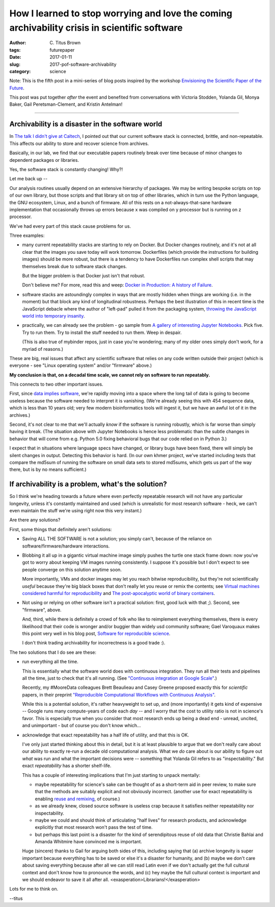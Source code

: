 How I learned to stop worrying and love the coming archivability crisis in scientific software
##############################################################################################

:author: C\. Titus Brown
:tags: futurepaper
:date: 2017-01-11
:slug: 2017-pof-software-archivability
:category: science

Note: This is the fifth post in a mini-series of
blog posts inspired by the workshop `Envisioning the Scientific Paper
of the Future
<http://caltech.stacksdiscovery.org/scientific-paper-future>`__.

This post was put together *after* the event and benefited from
conversations with Victoria Stodden, Yolanda Gil, Monya Baker,
Gail Peretsman-Clement, and Kristin Antelman!

----

Archivability is a disaster in the software world
-------------------------------------------------

In `The talk I didn't give at Caltech <http://ivory.idyll.org/blog/2017-pof-the-talk-i-didnt-give.html>`__, I pointed out that our current software stack
is connected, brittle, and non-repeatable.  This affects our ability to
store and recover science from archives.

Basically, in our lab, we find that our executable papers routinely
break over time because of minor changes to dependent packages or
libraries.

Yes, the software stack is constantly changing!  Why?!

Let me back up --

Our analysis routines usually depend on an extensive hierarchy of
packages.  We may be writing bespoke scripts on top of our own library,
but those scripts and that library sit on top of other libraries, which
in turn use the Python language, the GNU ecosystem, Linux, and a bunch
of firmware.  All of this rests on a not-always-that-sane hardware
implementation that occasionally throws up errors because x was compiled
on y processor but is running on z processor.

We've had every part of this stack cause problems for us.

Three examples:

* many current repeatability stacks are starting to rely on Docker.
  But Docker changes routinely, and it's not at all clear that the
  images you save today will work tomorrow.  Dockerfiles (which
  provide the instructions for building images) should be more robust,
  but there is a tendency to have Dockerfiles run complex shell
  scripts that may themselves break due to software stack changes.

  But the bigger problem is that Docker just isn't that robust.

  Don't believe me? For more, read this and weep: `Docker in
  Production: A history of Failure
  <https://thehftguy.com/2016/11/01/docker-in-production-an-history-of-failure/>`__.

* software stacks are astoundingly complex in ways that are mostly
  hidden when things are working (i.e. in the moment) but that block
  any kind of longitudinal robustness.  Perhaps the best illustration
  of this in recent time is the JavaScript debacle where the author of
  "left-pad" pulled it from the packaging system, `throwing the
  JavaScript world into temporary insanity
  <http://www.theregister.co.uk/2016/03/23/npm_left_pad_chaos/>`__.

* practically, we can already see the problem - go sample from
  `A gallery of interesting Jupyter Notebooks <https://github.com/ipython/ipython/wiki/A-gallery-of-interesting-IPython-Notebooks>`__.  Pick five. Try to
  run them.  Try to install the stuff needed to run them. Weep in despair.

  (This is also true of mybinder repos, just in case you're wondering;
  many of my older ones simply don't work, for a myriad of reasons.)

These are big, real issues that affect any scientific software that relies
on any code written outside their project (which is everyone - see "Linux
operating system" and/or "firmware" above.)

**My conclusion is that, on a decadal time scale, we cannot rely on software
to run repeatably.**

This connects to two other important issues.

First, since `data implies software
<http://ivory.idyll.org/blog/2017-data-implies-software.html>`__,
we're rapidly moving into a space where the long tail of data is going
to become useless because the software needed to interpret it is
vanishing.  (We're already seeing this with 454 sequence data, which
is less than 10 years old; very few modern bioinformatics tools will
ingest it, but we have an awful lot of it in the archives.)

Second, it's not clear to me that we'll actually *know* if the
software is running robustly, which is far worse than simply having it
break.  (The situation above with Jupyter Notebooks is hence less
problematic than the subtle changes in behavior that will come from
e.g. Python 5.0 fixing behavioral bugs that our code relied on in
Python 3.)

I expect that in situations where language specs have
changed, or library bugs have been fixed, there will simply be silent
changes in output.  Detecting this behavior is hard.  (In our own
khmer project, we've started including tests that compare the md5sum
of running the software on small data sets to stored md5sums, which
gets us part of the way there, but is by no means sufficient.)

If archivability is a problem, what's the solution?
---------------------------------------------------

So I think we're heading towards a future where even perfectly
repeatable research will not have any particular longevity, unless
it's constantly maintained and used (which is unrealistic for most
research software - heck, we can't even maintain the stuff we're using
right now this very instant.)

Are there any solutions?

First, some things that definitely aren't solutions:

* Saving ALL THE SOFTWARE is not a solution; you simply can't, because
  of the reliance on software/firmware/hardware interactions.

* Blobbing it all up in a gigantic virtual machine image simply pushes
  the turtle one stack frame down: now you've got to worry about keeping
  VM images running consistently.  I suppose it's possible but I don't
  expect to see people converge on this solution anytime soon.

  More importantly, VMs and docker images may let you reach bitwise
  reproducibility, but they're not scientifically *useful* because
  they're big black boxes that don't really let you reuse or remix the
  contents; see `Virtual machines considered harmful for
  reproducibility
  <http://ivory.idyll.org/blog/vms-considered-harmful.html>`__ and
  `The post-apocalyptic world of binary containers
  <http://ivory.idyll.org/blog/2014-containers.html>`__.

* Not using or relying on other software isn't a practical solution:
  first, good luck with that ;).  Second, see "firmware", above.

  And, third, while there is definitely a crowd of folk who like to
  reimplement everything themselves, there is every likelihood that
  their code is wronger and/or buggier than widely usd community
  software; Gael Varoquaux makes this point very well in his blog
  post, `Software for reproducible science
  <http://gael-varoquaux.info/programming/software-for-reproducible-science-lets-not-have-a-misunderstanding.html>`__.

  I don't think trading archivability for incorrectness is a good trade :).

The two solutions that I do see are these:

* run everything all the time.

  This is essentially what the software world does with continuous integration.
  They run all their tests and pipelines all the time, just to check that
  it's all running.  (See `"Continuous integration at Google Scale" <www.slideshare.net/JohnMicco1/2016-0425-continuous-integration-at-google-scale>`__.)

  Recently, my #MooreData colleagues Brett Beaulieau and Casey Greene
  proposed exactly this for *scientific* papers, in their preprint
  `"Reproducible Computational Workflows with Continuous Analysis"
  <http://dx.doi.org/10.1101/056473>`__.

  While this is a potential solution, it's rather heavyweight to set
  up, and (more importantly) it gets kind of expensive -- Google runs
  many compute-years of code each *day* -- and I worry that the cost to
  utility ratio is not in science's favor.  This is especially true
  when you consider that most research ends up being a dead end -
  unread, uncited, and unimportant - but of course you don't know which...

* acknowledge that exact repeatability has a half life of utility, and that
  this is OK.

  I've only just started thinking about this in detail, but it is at
  least plausible to argue that we don't really care about our ability
  to exactly re-run a decade old computational analysis.  What we *do*
  care about is our ability to figure out *what* was run and what the
  important decisions were -- something that Yolanda Gil refers to as
  "inspectability."  But exact *repeatability* has a shorter shelf-life.

  This has a couple of interesting implications that I'm just starting to
  unpack mentally:

  * maybe repeatability for science's sake can be thought of as a
    short-term aid in peer review, to make sure that the methods are
    suitably explicit and not obviously incorrect.  (another use for
    exact repeatability is enabling `reuse and remixing
    <http://ivory.idyll.org/blog/research-software-reuse.html>`__, of
    course.)

  * as we already knew, closed source software is useless crap because
    it satisfies neither repeatability nor inspectability.

  * maybe we could and should think of articulating "half lives" for
    research products, and acknowledge explicitly that most research
    won't pass the test of time.

  * but perhaps this last point is a disaster for the kind of
    serendipitous reuse of old data that Christie Bahlai and Amanda
    Whitmire have convinced me is important.

  Huge (sincere) thanks to Gail for arguing both sides of this,
  including saying that (a) archive longevity is super important
  because everything has to be saved or else it's a disaster for
  humanity, and (b) maybe we don't care about saving everything
  because after all we can still read Latin even if we don't actually
  get the full cultural context and don't know how to pronounce the
  words, and (c) hey maybe the full cultural context is important and
  we should endeavor to save it all after all.
  <exasperation>Librarians!</exasperation>

Lots for me to think on.

--titus
